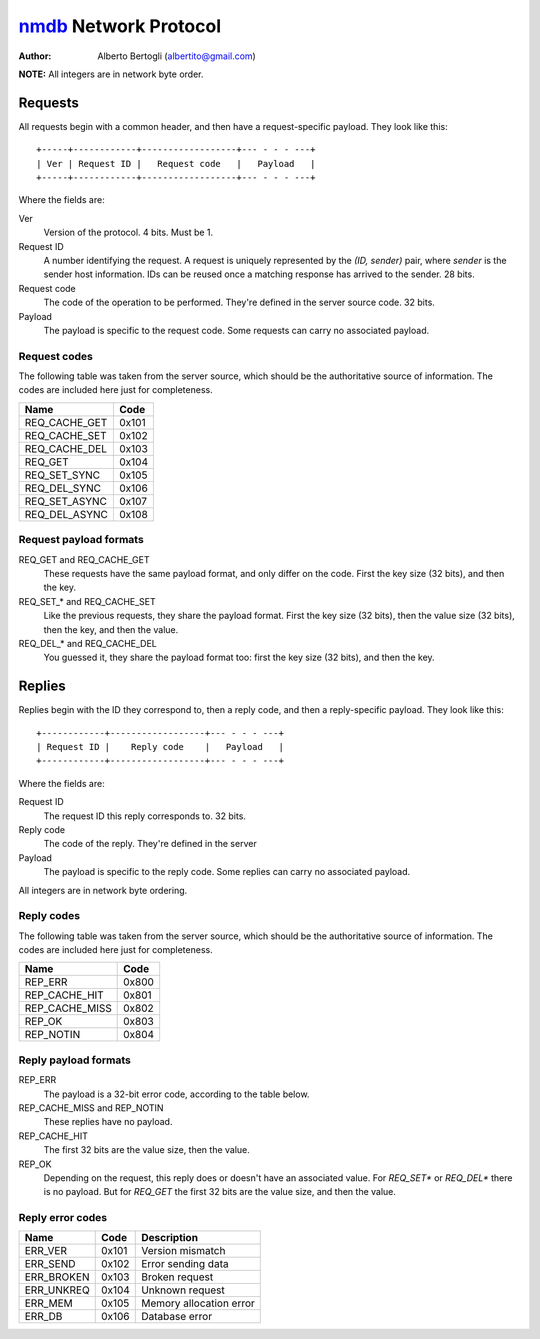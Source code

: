 
======================
nmdb_ Network Protocol
======================
:Author: Alberto Bertogli (albertito@gmail.com)

**NOTE:** All integers are in network byte order.


Requests
========

All requests begin with a common header, and then have a request-specific
payload. They look like this::

  +-----+------------+------------------+--- - - - ---+
  | Ver | Request ID |   Request code   |   Payload   |
  +-----+------------+------------------+--- - - - ---+

Where the fields are:

Ver
  Version of the protocol. 4 bits. Must be 1.
Request ID
  A number identifying the request. A request is uniquely represented by the
  *(ID, sender)* pair, where *sender* is the sender host information. IDs can
  be reused once a matching response has arrived to the sender. 28 bits.
Request code
  The code of the operation to be performed. They're defined in the server
  source code. 32 bits.
Payload
  The payload is specific to the request code. Some requests can carry no
  associated payload.


Request codes
-------------

The following table was taken from the server source, which should be the
authoritative source of information. The codes are included here just for
completeness.

============== ======
     Name       Code
============== ======
REQ_CACHE_GET  0x101
REQ_CACHE_SET  0x102
REQ_CACHE_DEL  0x103
REQ_GET        0x104
REQ_SET_SYNC   0x105
REQ_DEL_SYNC   0x106
REQ_SET_ASYNC  0x107
REQ_DEL_ASYNC  0x108
============== ======


Request payload formats
-----------------------

REQ_GET and REQ_CACHE_GET
  These requests have the same payload format, and only differ on the code.
  First the key size (32 bits), and then the key.
REQ_SET_* and REQ_CACHE_SET
  Like the previous requests, they share the payload format. First the key
  size (32 bits), then the value size (32 bits), then the key, and then the
  value.
REQ_DEL_* and REQ_CACHE_DEL
  You guessed it, they share the payload format too: first the key size (32
  bits), and then the key.


Replies
=======

Replies begin with the ID they correspond to, then a reply code, and then a
reply-specific payload. They look like this::

  +------------+------------------+--- - - - ---+
  | Request ID |    Reply code    |   Payload   |
  +------------+------------------+--- - - - ---+

Where the fields are:

Request ID
  The request ID this reply corresponds to. 32 bits.
Reply code
  The code of the reply. They're defined in the server
Payload
  The payload is specific to the reply code. Some replies can carry no
  associated payload.

All integers are in network byte ordering.


Reply codes
-----------

The following table was taken from the server source, which should be the
authoritative source of information. The codes are included here just for
completeness.

================ ======
      Name        Code
================ ======
REP_ERR          0x800
REP_CACHE_HIT    0x801
REP_CACHE_MISS   0x802
REP_OK           0x803
REP_NOTIN        0x804
================ ======


Reply payload formats
---------------------

REP_ERR
  The payload is a 32-bit error code, according to the table below.
REP_CACHE_MISS and REP_NOTIN
  These replies have no payload.
REP_CACHE_HIT
  The first 32 bits are the value size, then the value.
REP_OK
  Depending on the request, this reply does or doesn't have an associated
  value. For *REQ_SET** or *REQ_DEL** there is no payload. But for *REQ_GET*
  the first 32 bits are the value size, and then the value.


Reply error codes
-----------------

============ ====== =========================
    Name      Code         Description
============ ====== =========================
ERR_VER      0x101  Version mismatch
ERR_SEND     0x102  Error sending data
ERR_BROKEN   0x103  Broken request
ERR_UNKREQ   0x104  Unknown request
ERR_MEM      0x105  Memory allocation error
ERR_DB       0x106  Database error
============ ====== =========================


.. _nmdb: http://auriga.wearlab.de/~alb/nmdb/

